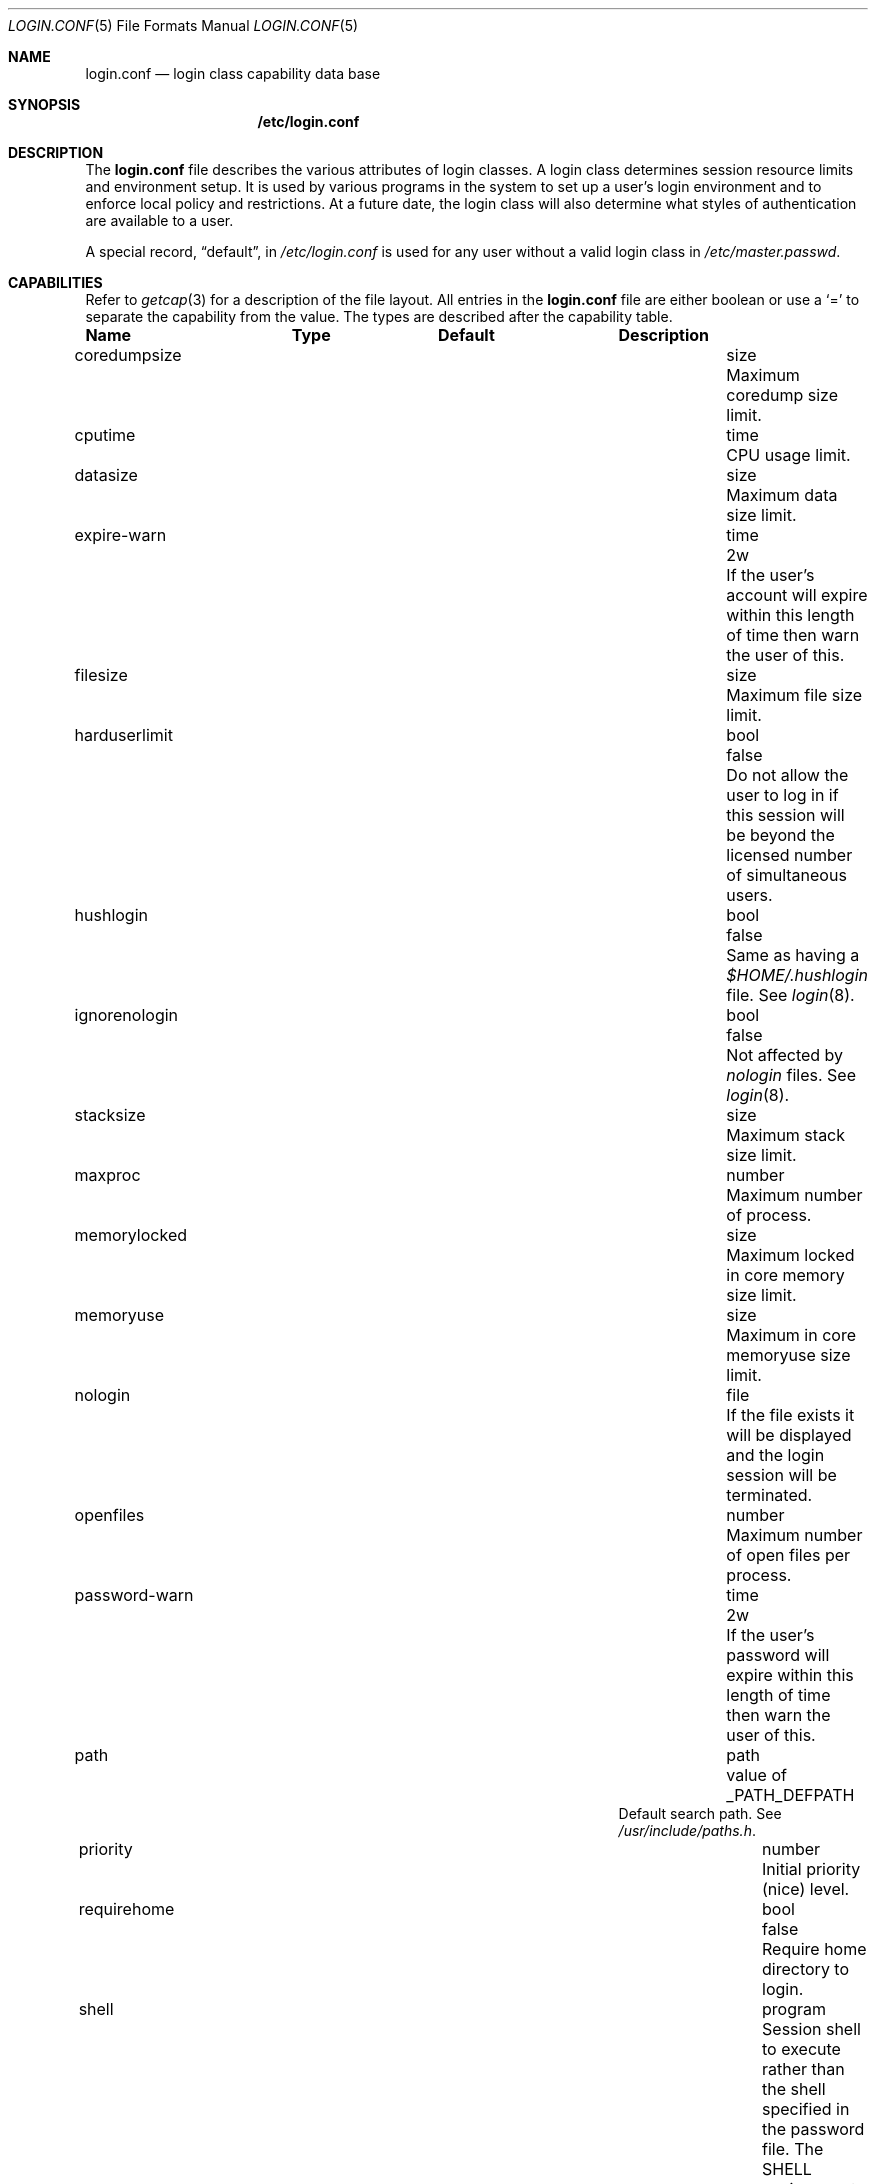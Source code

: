 .\"
.\" Copyright (c) 1995,1996,1997 Berkeley Software Design, Inc.
.\" All rights reserved.
.\"
.\" Redistribution and use in source and binary forms, with or without
.\" modification, are permitted provided that the following conditions
.\" are met:
.\" 1. Redistributions of source code must retain the above copyright
.\"    notice, this list of conditions and the following disclaimer.
.\" 2. Redistributions in binary form must reproduce the above copyright
.\"    notice, this list of conditions and the following disclaimer in the
.\"    documentation and/or other materials provided with the distribution.
.\" 3. All advertising materials mentioning features or use of this software
.\"    must display the following acknowledgement:
.\"	This product includes software developed by Berkeley Software Design,
.\"	Inc.
.\" 4. The name of Berkeley Software Design, Inc.  may not be used to endorse
.\"    or promote products derived from this software without specific prior
.\"    written permission.
.\"
.\" THIS SOFTWARE IS PROVIDED BY BERKELEY SOFTWARE DESIGN, INC. ``AS IS'' AND
.\" ANY EXPRESS OR IMPLIED WARRANTIES, INCLUDING, BUT NOT LIMITED TO, THE
.\" IMPLIED WARRANTIES OF MERCHANTABILITY AND FITNESS FOR A PARTICULAR PURPOSE
.\" ARE DISCLAIMED.  IN NO EVENT SHALL BERKELEY SOFTWARE DESIGN, INC. BE LIABLE
.\" FOR ANY DIRECT, INDIRECT, INCIDENTAL, SPECIAL, EXEMPLARY, OR CONSEQUENTIAL
.\" DAMAGES (INCLUDING, BUT NOT LIMITED TO, PROCUREMENT OF SUBSTITUTE GOODS
.\" OR SERVICES; LOSS OF USE, DATA, OR PROFITS; OR BUSINESS INTERRUPTION)
.\" HOWEVER CAUSED AND ON ANY THEORY OF LIABILITY, WHETHER IN CONTRACT, STRICT
.\" LIABILITY, OR TORT (INCLUDING NEGLIGENCE OR OTHERWISE) ARISING IN ANY WAY
.\" OUT OF THE USE OF THIS SOFTWARE, EVEN IF ADVISED OF THE POSSIBILITY OF
.\" SUCH DAMAGE.
.\"
.\" $OpenBSD$
.\" BSDI $From: login.conf.5,v 2.20 2000/06/26 14:50:38 prb Exp $
.\"
.Dd February 23, 1995
.Dt LOGIN.CONF 5
.Os
.Sh NAME
.Nm login.conf
.Nd login class capability data base
.Sh SYNOPSIS
.Nm /etc/login.conf
.Sh DESCRIPTION
The
.Nm login.conf
file describes the various attributes of login classes.
A login class determines session resource limits and environment setup.
It is used by various programs in the system to set up a user's login
environment and to enforce local policy and restrictions.
At a future date, the login class will also determine what styles of
authentication are available to a user.
.Pp
A special record,
.Dq default ,
in
.Pa /etc/login.conf
is used for any user without a valid login class in
.Pa /etc/master.passwd .
.Sh CAPABILITIES
Refer to
.Xr getcap 3
for a description of the file layout.
All entries in the
.Nm login.conf
file are either boolean or use a `=' to separate the capability
from the value.
The types are described after the capability table.
.Bl -column alwaysuseklogin programxx xusrxbinxbin
.Sy Name	Type	Default	Description
.\"
.It coredumpsize Ta size Ta "" Ta
Maximum coredump size limit.
.\"
.sp
.It cputime Ta time Ta "" Ta
CPU usage limit.
.\"
.sp
.It datasize Ta size Ta "" Ta
Maximum data size limit.
.\"
.sp
.It expire-warn Ta time Ta Dv 2w Ta
If the user's account will expire within this length of time then
warn the user of this.
.\"
.sp
.It filesize Ta size Ta "" Ta
Maximum file size limit.
.\"
.sp
.It harduserlimit Ta bool Ta Dv false Ta
Do not allow the user to log in if this session will be beyond
the licensed number of simultaneous users.
.\"
.sp
.It hushlogin Ta bool Ta Dv false Ta
Same as having a
.Pa $HOME/.hushlogin
file.
See
.Xr login 8 .
.\"
.\"
.sp
.It ignorenologin Ta bool Ta Dv false Ta
Not affected by
.Pa nologin
files.
See
.Xr login 8 .
.\"
.sp
.It stacksize Ta size Ta "" Ta
Maximum stack size limit.
.\"
.sp
.It maxproc Ta number Ta "" Ta
Maximum number of process.
.\"
.sp
.It memorylocked Ta size Ta "" Ta
Maximum locked in core memory size limit.
.\"
.sp
.It memoryuse Ta size Ta "" Ta
Maximum in core memoryuse size limit.
.\"
.sp
.It nologin Ta file Ta "" Ta
If the file exists it will be displayed
and the login session will be terminated.
.\"
.sp
.It openfiles Ta number Ta "" Ta
Maximum number of open files per process.
.\"
.sp
.It password-warn Ta time Ta Dv 2w Ta
If the user's password will expire within this length of time then
warn the user of this.
.\"
.sp
.It path Ta path Ta Dv "value of _PATH_DEFPATH" Ta
.br
Default search path.  See
.Pa /usr/include/paths.h .
.\"
.sp
.It priority Ta number Ta "" Ta
Initial priority (nice) level.
.\"
.sp
.It requirehome Ta bool Ta Dv false Ta
Require home directory to login.
.\"
.sp
.It shell Ta program Ta "" Ta
Session shell to execute rather than the shell specified in the password file.
The
.Ev SHELL
environment variable will contain the shell specified in the password file.
.\"
.sp
.It term Ta string Ta Dv su Ta
Default terminal type if not able to determine from other means.
.\"
.sp
.It umask Ta number Ta Dv 022 Ta
Initial umask.
Should always have a leading
.Li 0
to assure octal interpretation.
See
.Xr umask 2 .
.\"
.sp
.It welcome Ta file Ta Pa /etc/motd Ta
File containing welcome message.
.El
.Pp
The resource limit entries
.No ( Ns Va cputime , filesize , datasize , stacksize , coredumpsize ,
.Va memoryuse , memorylocked , maxproc ,
and
.Va openfiles )
actually specify both the maximum and current limits (see
.Xr getrlimit 2 ).
The current limit is the one normally used,
although the user is permitted to increase the current limit to the
maximum limit.
The maximum and current limits may be specified individually by appending
a
.Va \-max
or
.Va \-cur
to the capability name (e.g.,
.Va openfiles-max
and
.Va openfiles-cur Ns No ).
.Pp
\*(oSwill never define capabilities which start with
.Li x-
or
.Li X- ,
these are reserved for external use (unless included through contributed
software).
.Pp
The argument types are defined as:
.Bl -tag -width programxx
.\"
.It file
Path name to a text file.
.\"
.It list
A comma separated list of values.
.\"
.It number
A number.  A leading
.Li 0x
implies the number is expressed in hexadecimal.
A leading
.Li 0
implies the number is expressed in octal.
Any other number is treated as decimal.
.\"
.It path
A space separated list of path names.
If a
.Li ~
is the first character in the path name, the
.Li ~
is expanded to the user's home directory.
.\"
.It program
A path name to program.
.\"
.It size
A
.Va number
which expresses a size in bytes.
It may have a trailing
.Li b
to multiply the value by 512, a
.Li k
to multiply the value by 1 K (1024), and a
.Li m
to multiply the value by 1 M (1048576).
.\"
.It time
A time in seconds.
A time may be expressed as a series of numbers
which are added together.
Each number may have a trailing character to
represent time units:
.Bl -tag -width xxx
.\"
.It y
Indicates a number of 365 day years.
.\"
.It w
Indicates a number of 7 day weeks.
.\"
.It d
Indicates a number of 24 hour days.
.\"
.It h
Indicates a number of 60 minute hours.
.\"
.It m
Indicates a number of 60 second minutes.
.\"
.It s
Indicates a number of seconds.
.El
.Pp
For example, to indicate 1 and 1/2 hours, the following string
could be used:
.Li 1h30m .
.El
.\"
.Sh SEE ALSO
.Xr getcap 3 ,
.Xr login_cap 3 ,
.Xr passwd 5 ,
.Xr ttys 5 ,
.Xr ftpd 8 ,
.Xr login 8
